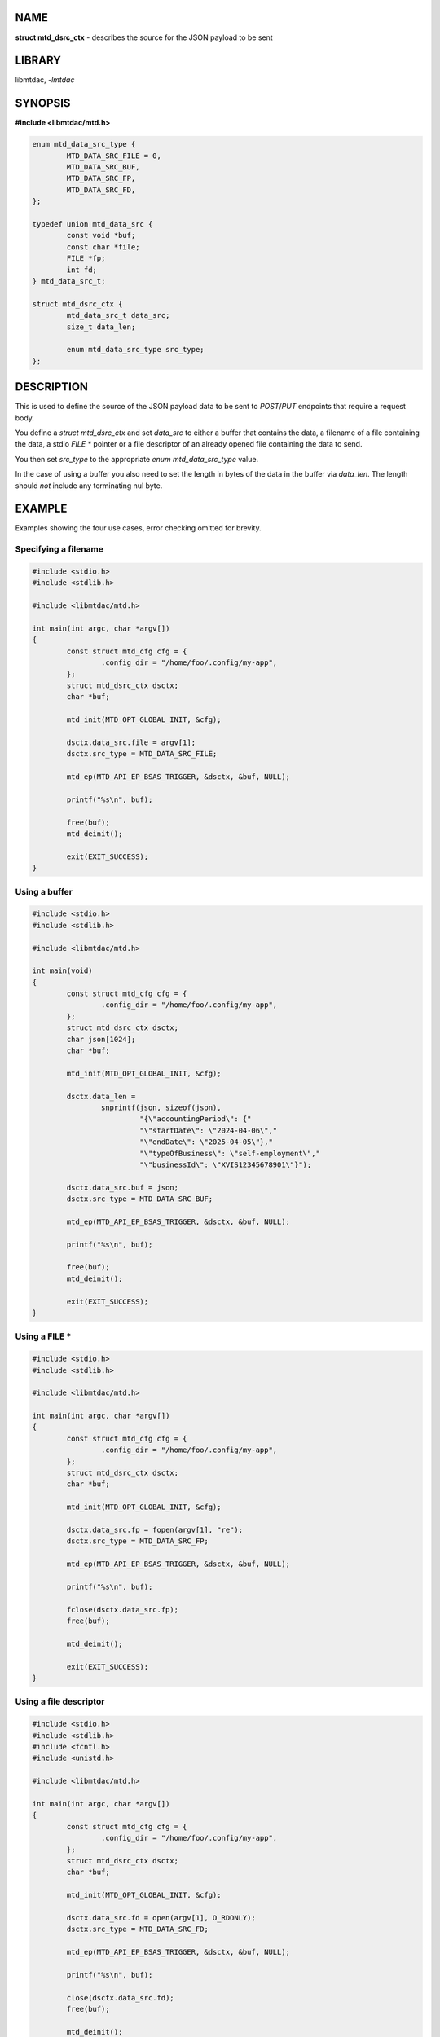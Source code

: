 .. highlight:: c

NAME
====

**struct mtd_dsrc_ctx** - describes the source for the JSON payload to be sent

LIBRARY
=======

libmtdac, *-lmtdac*

SYNOPSIS
========

**#include <libmtdac/mtd.h>**

.. code-block::

  enum mtd_data_src_type {
          MTD_DATA_SRC_FILE = 0,
          MTD_DATA_SRC_BUF,
          MTD_DATA_SRC_FP,
          MTD_DATA_SRC_FD,
  };

  typedef union mtd_data_src {
          const void *buf;
          const char *file;
          FILE *fp;
          int fd;
  } mtd_data_src_t;

  struct mtd_dsrc_ctx {
          mtd_data_src_t data_src;
          size_t data_len;

          enum mtd_data_src_type src_type;
  };

DESCRIPTION
===========

This is used to define the source of the JSON payload data to be sent to
*POST*/*PUT* endpoints that require a request body.

You define a *struct mtd_dsrc_ctx* and set *data_src* to either a buffer
that contains the data, a filename of a file containing the data, a stdio
*FILE ** pointer or a file descriptor of an already opened file containing
the data to send.

You then set *src_type* to the appropriate *enum mtd_data_src_type* value.

In the case of using a buffer you also need to set the length in bytes of the
data in the buffer via *data_len*. The length should *not* include any
terminating nul byte.

EXAMPLE
=======

Examples showing the four use cases, error checking omitted for brevity.

Specifying a filename
---------------------

.. code-block::

  #include <stdio.h>
  #include <stdlib.h>

  #include <libmtdac/mtd.h>

  int main(int argc, char *argv[])
  {
          const struct mtd_cfg cfg = {
                  .config_dir = "/home/foo/.config/my-app",
          };
          struct mtd_dsrc_ctx dsctx;
          char *buf;

          mtd_init(MTD_OPT_GLOBAL_INIT, &cfg);

          dsctx.data_src.file = argv[1];
          dsctx.src_type = MTD_DATA_SRC_FILE;

          mtd_ep(MTD_API_EP_BSAS_TRIGGER, &dsctx, &buf, NULL);

          printf("%s\n", buf);

          free(buf);
          mtd_deinit();

          exit(EXIT_SUCCESS);
  }

Using a buffer
--------------

.. code-block::

  #include <stdio.h>
  #include <stdlib.h>

  #include <libmtdac/mtd.h>

  int main(void)
  {
          const struct mtd_cfg cfg = {
                  .config_dir = "/home/foo/.config/my-app",
          };
          struct mtd_dsrc_ctx dsctx;
          char json[1024];
          char *buf;

          mtd_init(MTD_OPT_GLOBAL_INIT, &cfg);

          dsctx.data_len =
                  snprintf(json, sizeof(json),
                           "{\"accountingPeriod\": {"
                           "\"startDate\": \"2024-04-06\","
                           "\"endDate\": \"2025-04-05\"},"
                           "\"typeOfBusiness\": \"self-employment\","
                           "\"businessId\": \"XVIS12345678901\"}");

          dsctx.data_src.buf = json;
          dsctx.src_type = MTD_DATA_SRC_BUF;

          mtd_ep(MTD_API_EP_BSAS_TRIGGER, &dsctx, &buf, NULL);

          printf("%s\n", buf);

          free(buf);
          mtd_deinit();

          exit(EXIT_SUCCESS);
  }

Using a FILE *
--------------

.. code-block::

  #include <stdio.h>
  #include <stdlib.h>

  #include <libmtdac/mtd.h>

  int main(int argc, char *argv[])
  {
          const struct mtd_cfg cfg = {
                  .config_dir = "/home/foo/.config/my-app",
          };
          struct mtd_dsrc_ctx dsctx;
          char *buf;

          mtd_init(MTD_OPT_GLOBAL_INIT, &cfg);

          dsctx.data_src.fp = fopen(argv[1], "re");
          dsctx.src_type = MTD_DATA_SRC_FP;

          mtd_ep(MTD_API_EP_BSAS_TRIGGER, &dsctx, &buf, NULL);

          printf("%s\n", buf);

          fclose(dsctx.data_src.fp);
          free(buf);

          mtd_deinit();

          exit(EXIT_SUCCESS);
  }

Using a file descriptor
-----------------------

.. code-block::

  #include <stdio.h>
  #include <stdlib.h>
  #include <fcntl.h>
  #include <unistd.h>

  #include <libmtdac/mtd.h>

  int main(int argc, char *argv[])
  {
          const struct mtd_cfg cfg = {
                  .config_dir = "/home/foo/.config/my-app",
          };
          struct mtd_dsrc_ctx dsctx;
          char *buf;

          mtd_init(MTD_OPT_GLOBAL_INIT, &cfg);

          dsctx.data_src.fd = open(argv[1], O_RDONLY);
          dsctx.src_type = MTD_DATA_SRC_FD;

          mtd_ep(MTD_API_EP_BSAS_TRIGGER, &dsctx, &buf, NULL);

          printf("%s\n", buf);

          close(dsctx.data_src.fd);
          free(buf);

          mtd_deinit();

          exit(EXIT_SUCCESS);
  }

SEE ALSO
========

**libmtdac(3)**,
**libmtdac_mtd.h(3)**,
**libmtdac-result_buffer(3type)**
